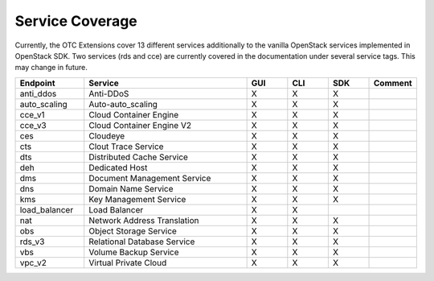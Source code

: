 Service Coverage
================

Currently, the OTC Extensions cover 13 different services additionally
to the vanilla OpenStack services implemented in OpenStack SDK. Two
services (rds and cce) are currently covered in the documentation
under several service tags. This may change in future.

.. list-table::
    :name: service-coverage
    :widths: 50 120 30 30 30 30
    :header-rows: 1

    * - Endpoint
      - Service
      - GUI
      - CLI
      - SDK
      - Comment
    * - anti_ddos
      - Anti-DDoS
      - X
      - X
      - X
      -
    * - auto_scaling
      - Auto-auto_scaling
      - X
      - X
      - X
      -
    * - cce_v1
      - Cloud Container Engine
      - X
      - X
      - X
      -
    * - cce_v3
      - Cloud Container Engine V2
      - X
      - X
      - X
      -
    * - ces
      - Cloudeye
      - X
      - X
      - X
      -
    * - cts
      - Clout Trace Service
      - X
      - X
      - X
      -
    * - dts
      - Distributed Cache Service
      - X
      - X
      - X
      -
    * - deh
      - Dedicated Host
      - X
      - X
      - X
      -
    * - dms
      - Document Management Service
      - X
      - X
      - X
      -
    * - dns
      - Domain Name Service
      - X
      - X
      - X
      -
    * - kms
      - Key Management Service
      - X
      - X
      - X
      -
    * - load_balancer
      - Load Balancer
      - X
      - X
      -
      -
    * - nat
      - Network Address Translation
      - X
      - X
      - X
      -
    * - obs
      - Object Storage Service
      - X
      - X
      - X
      -
    * - rds_v3
      - Relational Database Service
      - X
      - X
      - X
      -
    * - vbs
      - Volume Backup Service
      - X
      - X
      - X
      -
    * - vpc_v2
      - Virtual Private Cloud
      - X
      - X
      - X
      -

